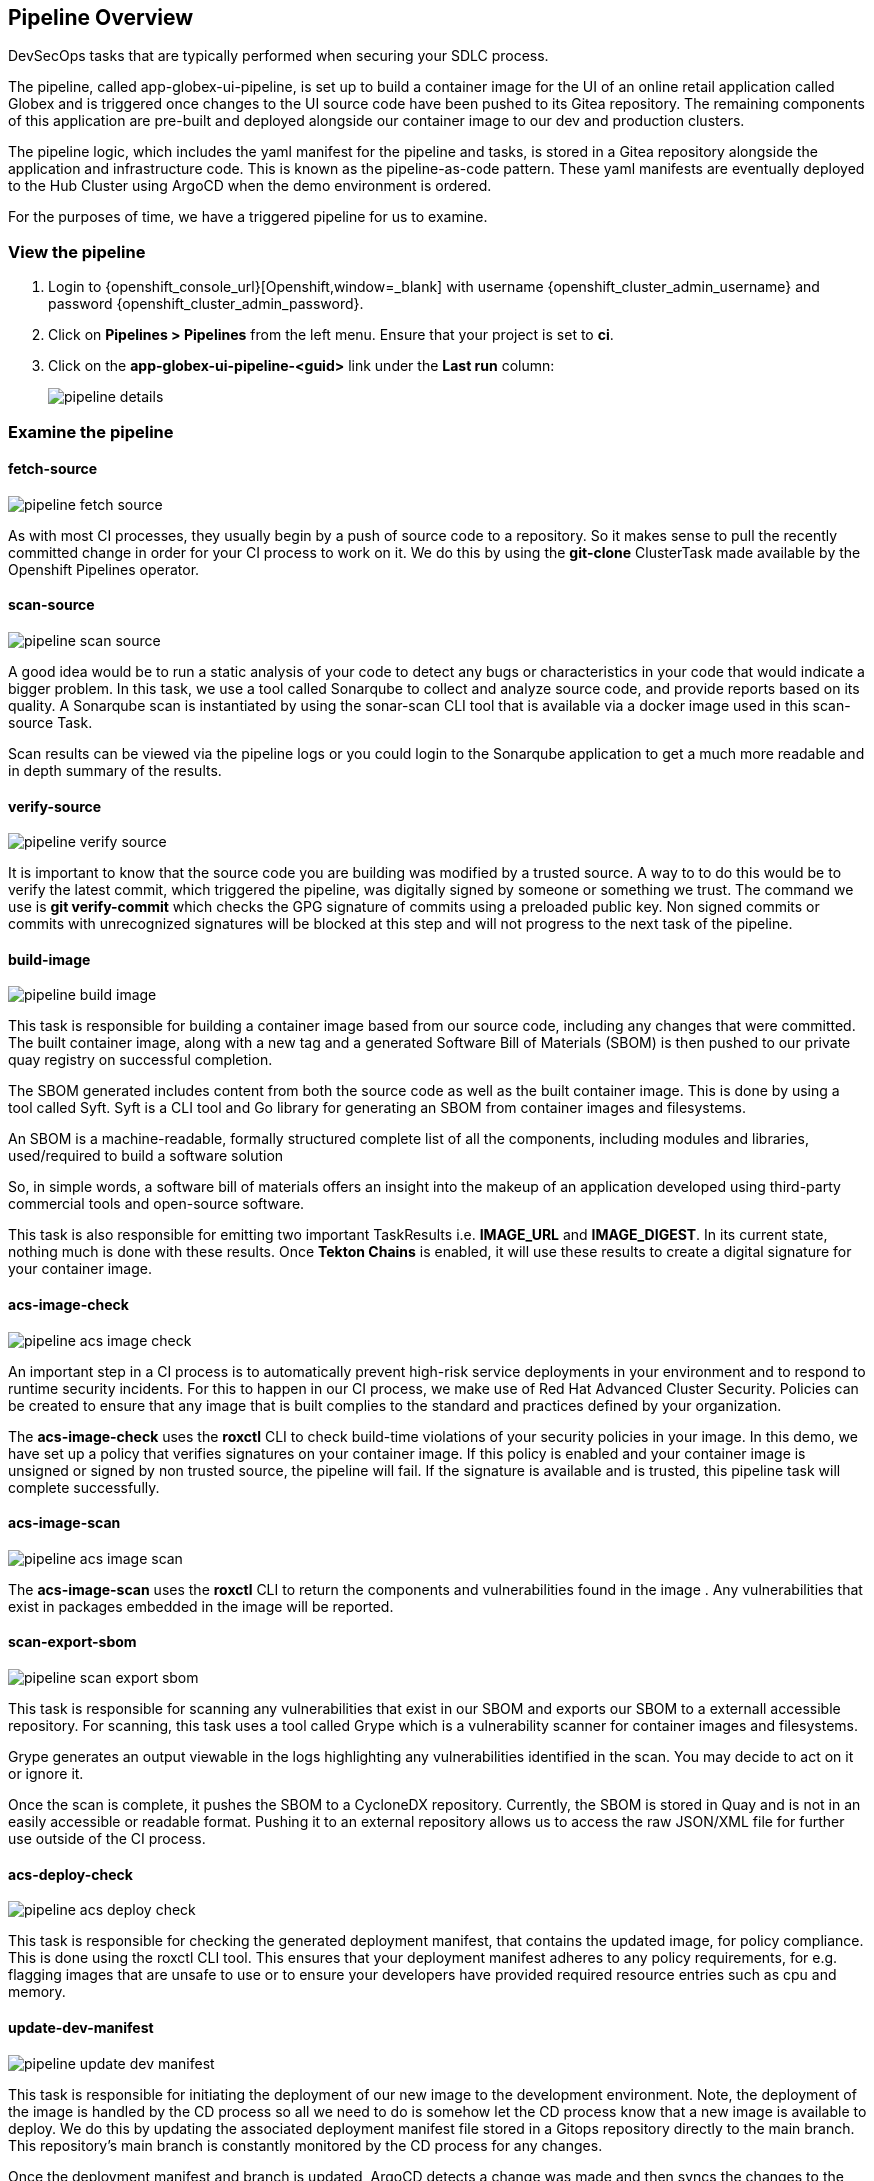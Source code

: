 == Pipeline Overview

DevSecOps tasks that are typically performed when securing your SDLC process.

The pipeline, called app-globex-ui-pipeline, is set up to build a container image for the UI of an online retail application called Globex and is triggered once changes to the UI source code have been pushed to its Gitea repository.   The remaining components of this application are pre-built and deployed alongside our container image to our dev and production clusters.

The pipeline logic, which includes the yaml manifest for the pipeline and tasks, is stored in a Gitea repository alongside the application and infrastructure code.  This is known as the pipeline-as-code pattern.  These yaml manifests are eventually deployed to the Hub Cluster using ArgoCD when the demo environment is ordered.

For the purposes of time, we have a triggered pipeline for us to examine.

=== View the pipeline

. Login to {openshift_console_url}[Openshift,window=_blank] with username {openshift_cluster_admin_username} and password {openshift_cluster_admin_password}.
. Click on *Pipelines > Pipelines* from the left menu.  Ensure that your project is set to *ci*.
. Click on the *app-globex-ui-pipeline-<guid>* link under the *Last run* column:
+
image::pipeline-details.png[]

=== Examine the pipeline

==== fetch-source

image::pipeline-fetch-source.png[]

As with most CI processes, they usually begin by a push of source code to a repository.  So it makes sense to pull the recently committed change in order for your CI process to work on it.  We do this by using the *git-clone* ClusterTask made available by the Openshift Pipelines operator.

==== scan-source

image::pipeline-scan-source.png[]

A good idea would be to run a static analysis of your code to detect any bugs or characteristics in your code that would indicate a bigger problem.  In this task, we use a tool called Sonarqube to collect and analyze source code, and provide reports based on its quality.  A Sonarqube scan is instantiated by using the sonar-scan CLI tool that is available via a docker image used in this scan-source Task.

Scan results can be viewed via the pipeline logs or you could login to the Sonarqube application to get a much more readable and in depth summary of the results.

==== verify-source

image::pipeline-verify-source.png[]

It is important to know that the source code you are building was modified by a trusted source.  A way to to do this would be to verify the latest commit, which triggered the pipeline, was digitally signed by someone or something we trust.  The command we use is *git verify-commit* which checks the GPG signature of commits using a preloaded public key.  Non signed commits or commits with unrecognized signatures will be blocked at this step and will not progress to the next task of the pipeline.

==== build-image

image::pipeline-build-image.png[]

This task is responsible for building a container image based from our source code, including any changes that were committed.  The built container image, along with a new tag and a generated Software Bill of Materials (SBOM) is then pushed to our private quay registry on successful completion.

The SBOM generated includes content from both the source code as well as the built container image.  This is done by using a tool called Syft.  Syft is a CLI tool and Go library for generating an SBOM from container images and filesystems.

An SBOM is a machine-readable, formally structured complete list of all the components, including modules and libraries, used/required to build a software solution

So, in simple words, a software bill of materials offers an insight into the makeup of an application developed using third-party commercial tools and open-source software.

This task is also responsible for emitting two important TaskResults i.e. *IMAGE_URL* and *IMAGE_DIGEST*.  In its current state, nothing much is done with these results.  Once *Tekton Chains* is enabled, it will use these results to create a digital signature for your container image.

==== acs-image-check

image::pipeline-acs-image-check.png[]

An important step in a CI process is to automatically prevent high-risk service deployments in your environment and to respond to runtime security incidents.  For this to happen in our CI process, we make use of Red Hat Advanced Cluster Security.  Policies can be created to ensure that any image that is built complies to the standard and practices defined by your organization.

The *acs-image-check* uses the *roxctl* CLI to check build-time violations of your security policies in your image.  In this demo, we have set up a policy that verifies signatures on your container image.  If this policy is enabled and your container image is unsigned or signed by non trusted source, the pipeline will fail.  If the signature is available and is trusted, this pipeline task will complete successfully.

==== acs-image-scan

image::pipeline-acs-image-scan.png[]

The *acs-image-scan* uses the *roxctl* CLI to return the components and vulnerabilities found in the image
.  Any vulnerabilities that exist in packages embedded in the image will be reported.

==== scan-export-sbom

image::pipeline-scan-export-sbom.png[]

This task is responsible for scanning any vulnerabilities that exist in our SBOM and exports our SBOM to a externall accessible repository.  For scanning, this task uses a tool called Grype which is a vulnerability scanner for container images and filesystems.

Grype generates an output viewable in the logs highlighting any vulnerabilities identified in the scan.  You may decide to act on it or ignore it.

Once the scan is complete, it pushes the SBOM to a CycloneDX repository.  Currently, the SBOM is stored in Quay and is not in an easily accessible or readable format.  Pushing it to an external repository allows us to access the raw JSON/XML file for further use outside of the CI process.

==== acs-deploy-check

image::pipeline-acs-deploy-check.png[]

This task is responsible for checking the generated deployment manifest, that contains the updated image, for policy compliance.  This is done using the roxctl CLI tool.  This ensures that your deployment manifest adheres to any policy requirements, for e.g. flagging images that are unsafe to use or to ensure your developers have provided required resource entries such as cpu and memory.

==== update-dev-manifest

image::pipeline-update-dev-manifest.png[]

This task is responsible for initiating the deployment of our new image to the development environment.  Note, the deployment of the image is handled by the CD process so all we need to do is somehow let the CD process know that a new image is available to deploy.  We do this by updating the associated deployment manifest file stored in a Gitops repository directly to the main branch.  This repository's main branch is constantly monitored by the CD process for any changes.

Once the deployment manifest and branch is updated, ArgoCD detects a change was made and then syncs the changes to the dev environment.  This way the CI process is isolated and removed entirely from the deployment process.

